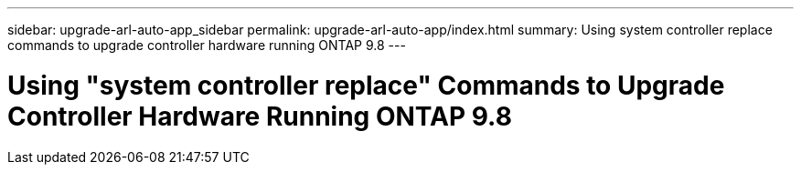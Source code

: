 ---
sidebar: upgrade-arl-auto-app_sidebar
permalink: upgrade-arl-auto-app/index.html
summary: Using system controller replace commands to upgrade controller hardware running ONTAP 9.8
---

= Using "system controller replace" Commands to Upgrade Controller Hardware Running ONTAP 9.8
:hardbreaks:
:nofooter:
:icons: font
:linkattrs:
:imagesdir: ./media/
